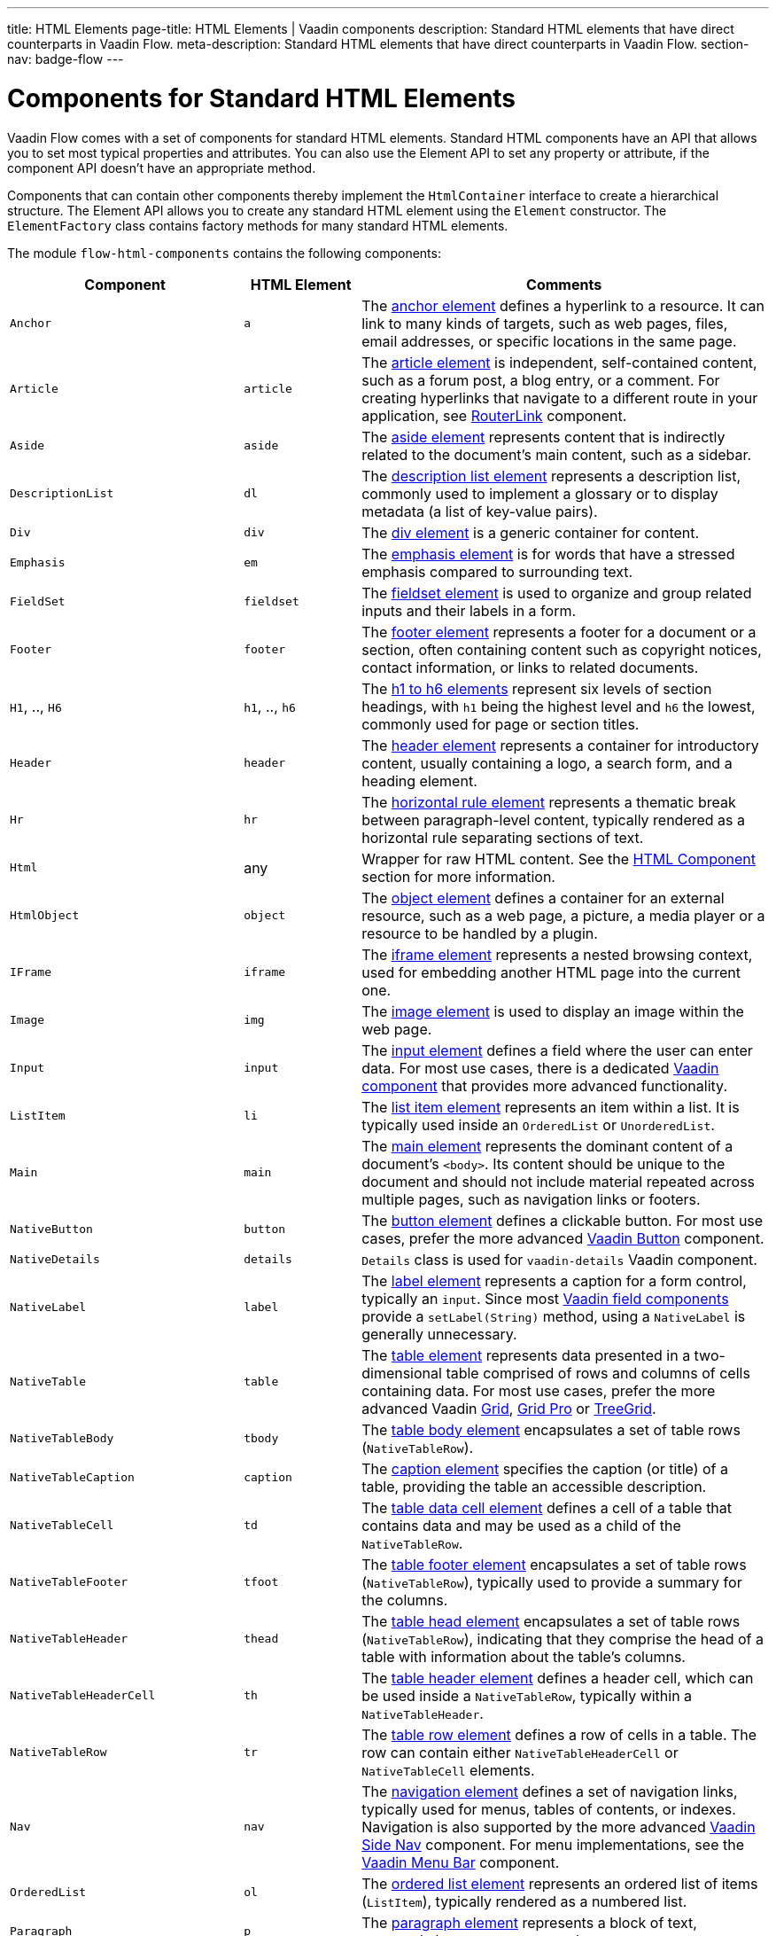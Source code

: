 ---
title: HTML Elements
page-title: HTML Elements | Vaadin components
description: Standard HTML elements that have direct counterparts in Vaadin Flow.
meta-description: Standard HTML elements that have direct counterparts in Vaadin Flow.
section-nav: badge-flow
---


= Components for Standard HTML Elements

// tag::description[]
Vaadin Flow comes with a set of components for standard HTML elements.
// end::description[]
Standard HTML components have an API that allows you to set most typical properties and attributes. You can also use the Element API to set any property or attribute, if the component API doesn't have an appropriate method.

Components that can contain other components thereby implement the [interfacename]`HtmlContainer` interface to create a hierarchical structure. The Element API allows you to create any standard HTML element using the [classname]`Element` constructor. The [classname]`ElementFactory` class contains factory methods for many standard HTML elements.

The module `flow-html-components` contains the following components:

[cols="4,2,7",options=header]
|===
| Component | HTML Element | Comments
| `Anchor` | `a` | The https://developer.mozilla.org/en-US/docs/Web/HTML/Reference/Elements/a[anchor element] defines a hyperlink to a resource.
It can link to many kinds of targets, such as web pages, files, email addresses, or specific locations in the same page.
| `Article`  | `article` | The https://developer.mozilla.org/en-US/docs/Web/HTML/Reference/Elements/article[article element] is independent, self-contained content, such as a forum post, a blog entry, or a comment. For creating hyperlinks that navigate to a different route in your application, see <<{articles}/flow/routing/navigation#using-the-routerlink-component,RouterLink>> component.
| `Aside`  | `aside` | The https://developer.mozilla.org/en-US/docs/Web/HTML/Reference/Elements/aside[aside element] represents content that is indirectly related to the document’s main content, such as a sidebar.
| `DescriptionList` | `dl` | The https://developer.mozilla.org/en-US/docs/Web/HTML/Reference/Elements/dl[description list element] represents a description list, commonly used to implement a glossary or to display metadata (a list of key-value pairs).
| `Div` | `div` | The https://developer.mozilla.org/en-US/docs/Web/HTML/Reference/Elements/div[div element] is a generic container for content.
| `Emphasis` | `em` | The https://developer.mozilla.org/en-US/docs/Web/HTML/Reference/Elements/em[emphasis element] is for words that have a stressed emphasis compared to surrounding text.
| `FieldSet` | `fieldset` | The https://developer.mozilla.org/en-US/docs/Web/HTML/Reference/Elements/fieldset[fieldset element] is used to organize and group related inputs and their labels in a form.
| `Footer` | `footer` | The https://developer.mozilla.org/en-US/docs/Web/HTML/Reference/Elements/footer[footer element] represents a footer for a document or a section, often containing content such as copyright notices, contact information, or links to related documents.
| `H1`, .., `H6` | `h1`, .., `h6` | The https://developer.mozilla.org/en-US/docs/Web/HTML/Reference/Elements/Heading_Elements[h1 to h6 elements] represent six levels of section headings, with `h1` being the highest level and `h6` the lowest, commonly used for page or section titles.
| `Header` | `header` | The https://developer.mozilla.org/en-US/docs/Web/HTML/Reference/Elements/header[header element] represents a container for introductory content, usually containing a logo, a search form, and a heading element.
| `Hr` | `hr` | The https://developer.mozilla.org/en-US/docs/Web/HTML/Reference/Elements/hr[horizontal rule element] represents a thematic break between paragraph-level content, typically rendered as a horizontal rule separating sections of text.
| `Html` | any | Wrapper for raw HTML content. See the <<#html-component,HTML Component>> section for more information.
| `HtmlObject` | `object` | The https://developer.mozilla.org/en-US/docs/Web/HTML/Reference/Elements/object[object element] defines a container for an external resource, such as a web page, a picture, a media player or a resource to be handled by a plugin.
| `IFrame` | `iframe` | The https://developer.mozilla.org/en-US/docs/Web/HTML/Reference/Elements/iframe[iframe element] represents a nested browsing context, used for embedding another HTML page into the current one.
| `Image` | `img` | The https://developer.mozilla.org/en-US/docs/Web/HTML/Reference/Elements/img[image element] is used to display an image within the web page.
| `Input` | `input` | The https://developer.mozilla.org/en-US/docs/Web/HTML/Reference/Elements/input[input element] defines a field where the user can enter data. For most use cases, there is a dedicated <<{articles}/components#,Vaadin component>> that provides more advanced functionality.
| `ListItem` | `li` | The https://developer.mozilla.org/en-US/docs/Web/HTML/Reference/Elements/li[list item element] represents an item within a list. It is typically used inside an `OrderedList` or `UnorderedList`.
| `Main` | `main` | The https://developer.mozilla.org/en-US/docs/Web/HTML/Reference/Elements/main[main element] represents the dominant content of a document’s `<body>`. Its content should be unique to the document and should not include material repeated across multiple pages, such as navigation links or footers.
| `NativeButton` | `button` | The https://developer.mozilla.org/en-US/docs/Web/HTML/Reference/Elements/button[button element] defines a clickable button. For most use cases, prefer the more advanced <<{articles}/components#,Vaadin Button>> component.
| `NativeDetails` | `details` | `Details` class is used for `vaadin-details` Vaadin component.
| `NativeLabel` | `label` | The https://developer.mozilla.org/en-US/docs/Web/HTML/Reference/Elements/label[label element]  represents a caption for a form control, typically an `input`. Since most <<{articles}/components#,Vaadin field components>> provide a `setLabel(String)` method, using a `NativeLabel` is generally unnecessary.
| `NativeTable` | `table` | The https://developer.mozilla.org/en-US/docs/Web/HTML/Reference/Elements/table[table element] represents data presented in a two-dimensional table comprised of rows and columns of cells containing data. For most use cases, prefer the more advanced Vaadin https://vaadin.com/docs/latest/components/grid[Grid], https://vaadin.com/docs/latest/components/grid-pro[Grid Pro] or https://vaadin.com/docs/latest/components/tree-grid[TreeGrid].
| `NativeTableBody` | `tbody` | The https://developer.mozilla.org/en-US/docs/Web/HTML/Reference/Elements/tbody[table body element] encapsulates a set of table rows (`NativeTableRow`).
| `NativeTableCaption` | `caption` | The https://developer.mozilla.org/en-US/docs/Web/HTML/Reference/Elements/caption[caption element] specifies the caption (or title) of a table, providing the table an accessible description.
| `NativeTableCell` | `td` | The https://developer.mozilla.org/en-US/docs/Web/HTML/Reference/Elements/td[table data cell element] defines a cell of a table that contains data and may be used as a child of the `NativeTableRow`.
| `NativeTableFooter` | `tfoot` | The https://developer.mozilla.org/en-US/docs/Web/HTML/Reference/Elements/tfoot[table footer element] encapsulates a set of table rows (`NativeTableRow`), typically used to provide a summary for the columns.
| `NativeTableHeader` | `thead` | The https://developer.mozilla.org/en-US/docs/Web/HTML/Reference/Elements/thead[table head element] encapsulates a set of table rows (`NativeTableRow`), indicating that they comprise the head of a table with information about the table's columns.
| `NativeTableHeaderCell` | `th` | The https://developer.mozilla.org/en-US/docs/Web/HTML/Reference/Elements/th[table header element] defines a header cell, which can be used inside a `NativeTableRow`, typically within a `NativeTableHeader`.
| `NativeTableRow` | `tr` | The https://developer.mozilla.org/en-US/docs/Web/HTML/Reference/Elements/tr[table row element] defines a row of cells in a table. The row can contain either `NativeTableHeaderCell` or `NativeTableCell` elements.
| `Nav` | `nav` | The https://developer.mozilla.org/en-US/docs/Web/HTML/Reference/Elements/nav[navigation element] defines a set of navigation links, typically used for menus, tables of contents, or indexes. Navigation is also supported by the more advanced <<{articles}/components/side-nav#,Vaadin Side Nav>> component. For menu implementations, see the <<{articles}/components/menu-bar#,Vaadin Menu Bar>> component.
| `OrderedList` | `ol` | The https://developer.mozilla.org/en-US/docs/Web/HTML/Reference/Elements/ol[ordered list element] represents an ordered list of items (`ListItem`), typically rendered as a numbered list.
| `Paragraph` | `p` | The https://developer.mozilla.org/en-US/docs/Web/HTML/Reference/Elements/p[paragraph element] represents a block of text, commonly known as a paragraph.
| `Param` | `param` | The https://developer.mozilla.org/en-US/docs/Web/HTML/Reference/Elements/param[param element] defines parameters for an <object> element. Usage is not recommended, as it has been deprecated in HTML.
| `Pre` | `pre` | The https://developer.mozilla.org/en-US/docs/Web/HTML/Reference/Elements/pre[pre element] represents preformatted text which is to be presented exactly as written in the HTML file, thus preserving both spaces and line breaks.
| `RangeInput` | `input` | The range input element is an https://developer.mozilla.org/en-US/docs/Web/HTML/Reference/Elements/input[input element] with its `type` attribute set to `"range"`. It provides a dedicated API for slider-style inputs and is typically used to represent numeric values on a slider.
| `Section` | `section` | The https://developer.mozilla.org/en-US/docs/Web/HTML/Reference/Elements/section[section element] represents a generic standalone section of a document. A section should typically include a heading (`H1`,...`H6`).
| `Span` | `span` | The https://developer.mozilla.org/en-US/docs/Web/HTML/Reference/Elements/span[span element] is a generic inline container for phrasing content, which does not inherently represent anything. It is typically used to style a specific portion of text or as a placeholder for dynamic content.
| `UnorderedList` | `ul` | The https://developer.mozilla.org/en-US/docs/Web/HTML/Reference/Elements/ul[unordered list element] represents an unordered list of items (`ListItem`), typically rendered as a bulleted list.
|===


== HTML Component

The `Html` class in Vaadin Flow allows developers to encapsulate and manage raw HTML fragments in server-side Java applications. This component is particularly useful when you have an HTML snippet -- either as a string or loaded from a file -- that you want to insert directly into your application's layout or routes. 

The `Html` class ensures that the HTML fragment is treated as a single unit with exactly one root element, which can be accessed and managed through the server-side code.


===  Important Considerations

Regarding the `Html` Component, there are a few things to consider. First, remember that developers are responsible for sanitizing the HTML content before passing it to the `Html` component. Failure to do so may lead to cross-site scripting (XSS) vulnerabilities, as the raw HTML is sent directly to the client.

Once an `Html` object is created, the encapsulated HTML fragment cannot be modified. To change the content, a new `Html` instance must be created. 

You also need to know that the `Html` component doesn't expand the HTML into a server-side DOM tree. This means that while the root element can be accessed via `getElement()`, and the inner content via `getInnerHtml()`, you can't traverse or manipulate the DOM structure on the server side.

Also, the HTML fragment must have exactly one root element. If the fragment contains multiple root elements, an `IllegalArgumentException` is thrown.

Last thing to consider is that the `Html` component doesn't support SVG elements as a root node. For SVG content, the `Svg` component should be used instead.

[discussion-id]`6774751B-921E-4B79-941E-830D9C3532B4`
